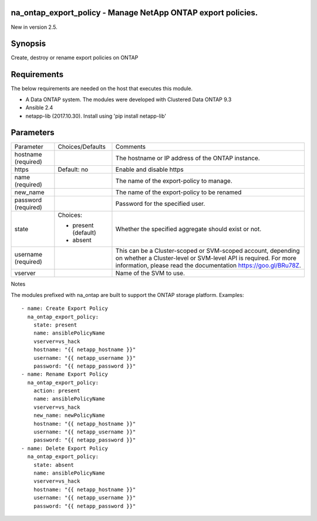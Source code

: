 =============================================================
na_ontap_export_policy - Manage NetApp ONTAP export policies.
=============================================================
New in version 2.5.

========
Synopsis
========
Create, destroy or rename export policies on ONTAP

============
Requirements
============
The below requirements are needed on the host that executes this module.

* A Data ONTAP system. The modules were developed with Clustered Data ONTAP 9.3
* Ansible 2.4
* netapp-lib (2017.10.30). Install using 'pip install netapp-lib'

==========
Parameters
==========

+-----------------+---------------------+------------------------------------------+
|   Parameter     |   Choices/Defaults  |                 Comments                 |
+-----------------+---------------------+------------------------------------------+
| hostname        |                     | The hostname or IP address of the ONTAP  |
| (required)      |                     | instance.                                |
+-----------------+---------------------+------------------------------------------+
| https           | Default: no         | Enable and disable https                 |
+-----------------+---------------------+------------------------------------------+
| name            |                     | The name of the export-policy to manage. |
| (required)      |                     |                                          |
+-----------------+---------------------+------------------------------------------+
| new_name        |                     | The name of the export-policy to be      |
|                 |                     | renamed                                  |
+-----------------+---------------------+------------------------------------------+
| password        |                     | Password for the specified user.         |
| (required)      |                     |                                          |
+-----------------+---------------------+------------------------------------------+
| state           | Choices:            | Whether the specified aggregate should   |
|                 |                     | exist or not.                            |
|                 | * present (default) |                                          |
|                 | * absent            |                                          |
+-----------------+---------------------+------------------------------------------+
| username        |                     | This can be a Cluster-scoped or          |
| (required)      |                     | SVM-scoped account, depending on whether |
|                 |                     | a Cluster-level or SVM-level API is      |
|                 |                     | required. For more information, please   |
|                 |                     | read the documentation                   |
|                 |                     | https://goo.gl/BRu78Z.                   |
+-----------------+---------------------+------------------------------------------+
| vserver         |                     | Name of the SVM to use.                  |
+-----------------+---------------------+------------------------------------------+

Notes

The modules prefixed with na_ontap are built to support the ONTAP storage platform.
Examples::

 - name: Create Export Policy
   na_ontap_export_policy:
     state: present
     name: ansiblePolicyName
     vserver=vs_hack
     hostname: "{{ netapp_hostname }}"
     username: "{{ netapp_username }}"
     password: "{{ netapp_password }}"
 - name: Rename Export Policy
   na_ontap_export_policy:
     action: present
     name: ansiblePolicyName
     vserver=vs_hack
     new_name: newPolicyName
     hostname: "{{ netapp_hostname }}"
     username: "{{ netapp_username }}"
     password: "{{ netapp_password }}"
 - name: Delete Export Policy
   na_ontap_export_policy:
     state: absent
     name: ansiblePolicyName
     vserver=vs_hack
     hostname: "{{ netapp_hostname }}"
     username: "{{ netapp_username }}"
     password: "{{ netapp_password }}"
